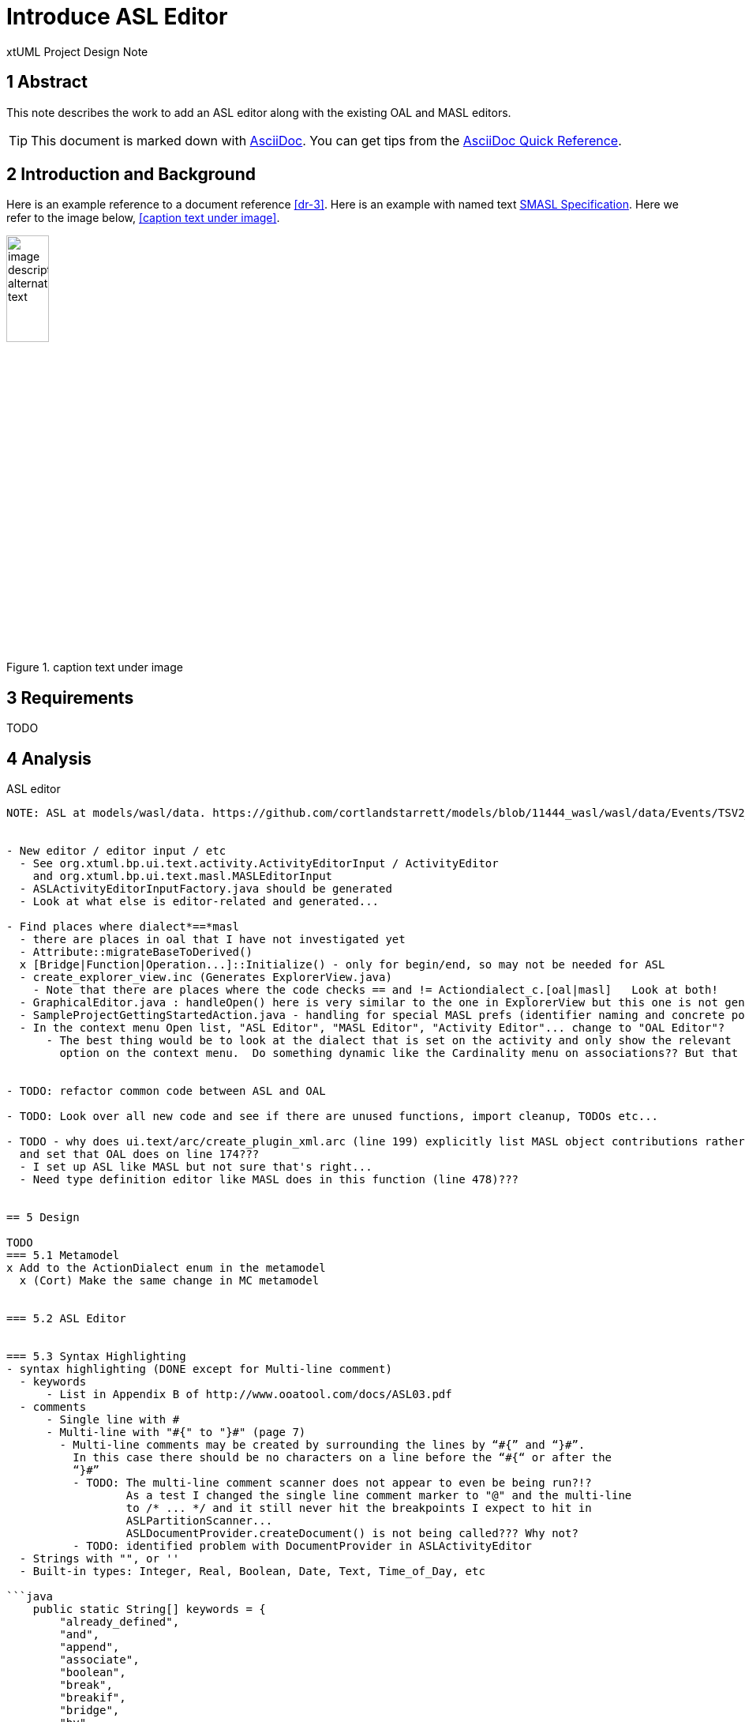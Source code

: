 = Introduce ASL Editor

xtUML Project Design Note


== 1 Abstract

This note describes the work to add an ASL editor along with the existing
OAL and MASL editors.

TIP:  This document is marked down with http://asciidoc.org/[AsciiDoc].
You can get tips from the
https://asciidoctor.org/docs/asciidoc-syntax-quick-reference/[AsciiDoc Quick Reference].

== 2 Introduction and Background

Here is an example reference to a document reference <<dr-3>>.
Here is an example with named text <<dr-3,SMASL Specification>>.
Here we refer to the image below, <<caption text under image>>.

.caption text under image
image::localimage.png[image description alternate text,width=25%]

== 3 Requirements

TODO 

== 4 Analysis

ASL editor
------------
NOTE: ASL at models/wasl/data. https://github.com/cortlandstarrett/models/blob/11444_wasl/wasl/data/Events/TSV2_10_9/meta_instances/Events_20/extracted_data/Events_objVERCETL_2.al


- New editor / editor input / etc
  - See org.xtuml.bp.ui.text.activity.ActivityEditorInput / ActivityEditor
    and org.xtuml.bp.ui.text.masl.MASLEditorInput
  - ASLActivityEditorInputFactory.java should be generated
  - Look at what else is editor-related and generated... 

- Find places where dialect*==*masl
  - there are places in oal that I have not investigated yet
  - Attribute::migrateBaseToDerived()
  x [Bridge|Function|Operation...]::Initialize() - only for begin/end, so may not be needed for ASL
  - create_explorer_view.inc (Generates ExplorerView.java)
    - Note that there are places where the code checks == and != Actiondialect_c.[oal|masl]   Look at both!
  - GraphicalEditor.java : handleOpen() here is very similar to the one in ExplorerView but this one is not generated
  - SampleProjectGettingStartedAction.java - handling for special MASL prefs (identifier naming and concrete polys)
  - In the context menu Open list, "ASL Editor", "MASL Editor", "Activity Editor"... change to "OAL Editor"?
      - The best thing would be to look at the dialect that is set on the activity and only show the relevant 
        option on the context menu.  Do something dynamic like the Cardinality menu on associations?? But that is more work...


- TODO: refactor common code between ASL and OAL 

- TODO: Look over all new code and see if there are unused functions, import cleanup, TODOs etc...

- TODO - why does ui.text/arc/create_plugin_xml.arc (line 199) explicitly list MASL object contributions rather than use the loop
  and set that OAL does on line 174???
  - I set up ASL like MASL but not sure that's right...
  - Need type definition editor like MASL does in this function (line 478)???
  

== 5 Design

TODO
=== 5.1 Metamodel 
x Add to the ActionDialect enum in the metamodel
  x (Cort) Make the same change in MC metamodel


=== 5.2 ASL Editor


=== 5.3 Syntax Highlighting 
- syntax highlighting (DONE except for Multi-line comment)
  - keywords 
      - List in Appendix B of http://www.ooatool.com/docs/ASL03.pdf
  - comments 
      - Single line with #
      - Multi-line with "#{" to "}#" (page 7)
        - Multi-line comments may be created by surrounding the lines by “#{” and “}#”.
          In this case there should be no characters on a line before the “#{“ or after the
          “}#”
          - TODO: The multi-line comment scanner does not appear to even be being run?!?
                  As a test I changed the single line comment marker to "@" and the multi-line
                  to /* ... */ and it still never hit the breakpoints I expect to hit in 
                  ASLPartitionScanner...
                  ASLDocumentProvider.createDocument() is not being called??? Why not?
          - TODO: identified problem with DocumentProvider in ASLActivityEditor
  - Strings with "", or '' 
  - Built-in types: Integer, Real, Boolean, Date, Text, Time_of_Day, etc 

```java
    public static String[] keywords = {
        "already_defined", 
        "and", 
        "append", 
        "associate", 
        "boolean", 
        "break", 
        "breakif", 
        "bridge", 
        "by", 
        "case", 
        "countof", 
        "counterpart", 
        "create", 
        "current-date", 
        "current-time", 
        "date", 
        "default", 
        "define", 
        "delete", 
        "disunion-of", 
        "do", 
        "else", 
        "enddefine", 
        "endfor", 
        "endif", 
        "endloop", 
        "endswitch", 
        "enduse", 
        "equals", 
        "error", 
        "event", 
        "false", 
        "find", 
        "find-all", 
        "find-one", 
        "find-only", 
        "for", 
        "function", 
        "generate", 
        "greater-than", 
        "greater-than-or-equal-to", 
        "if", 
        "in", 
        "input", 
        "instance", 
        "integer", 
        "intersection-of", 
        "is", 
        "link", 
        "link-counterpart", 
        "loop", 
        "not", 
        "not-equals", 
        "not-in", 
        "of", 
        "one-of", 
        "only", 
        "or", 
        "ordered", 
        "output", 
        "real", 
        "reverse", 
        "structure", 
        "switch", 
        "text", 
        "then", 
        "this", 
        "time_of_day", 
        "to", 
        "true", 
        "unassociate", 
        "undefined", 
        "union-of", 
        "unique", 
        "unlink", 
        "unlink-counterpart", 
        "use", 
        "using", 
        "where", 
        "with", 
        "$inline", 
        "$endinline", 
        "$ada_inline", 
        "$end_adainline", 
    };
```
=== 5.4 Automatic Indentation

auto-indent (DONE) 
  - Old issue is 10232 OAL Editor Enhancements.
  - if ... then
    else
    endif
  - for ... in ... do
    endfor
  - loop
    endloop
  - switch ...
       case ...
       default 
    endswitch

=== 5.5 User Interface

x ExplorerView::handleOpen()
  // Looks for all extensions to org.xtuml.bp.core.editors
  // Figures out which editor to open
  x Modify to handle opening ASL editor when it sees ASL dialect
  
=== 5.6 Preferences
  x add ASL to default action language selection on prefs ui in ActionLanguagePreferences.java

=== 5.7 Build
- TODO: Verify maven clean target works properly in ui.text plugin for new java files

== 6 Design Comments

TODO

== 7 User Documentation

TODO

== 8 Unit Test

TODO
  - Test auto-indent works properly
  - TEST: need to check every keyword visually for proper highlighting, caps and lower

== 9 Document References

. [[dr-1]] https://support.onefact.net/issues/NNNNN[NNNNN - headline]
. [[dr-2]] ...
. [[dr-3]] link:../8073_masl_parser/8277_serial_masl_spec.md[Serial MASL (SMASL) Specification]

---

This work is licensed under the Creative Commons CC0 License

---
